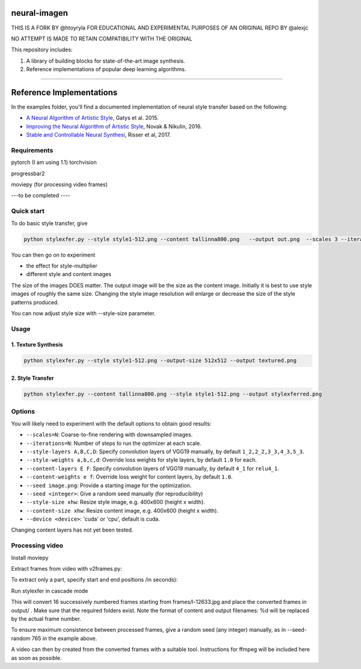neural-imagen
=============

THIS IS A FORK BY @htoyryla
FOR EDUCATIONAL AND EXPERIMENTAL PURPOSES
OF AN ORIGINAL REPO BY @alexjc

NO ATTEMPT IS MADE TO RETAIN COMPATIBILITY WITH THE ORIGINAL

This repository includes:

1. A library of building blocks for state-of-the-art image synthesis.
2. Reference implementations of popular deep learning algorithms.

----

Reference Implementations
=========================

In the examples folder, you'll find a documented implementation of neural style transfer based on the following:

* `A Neural Algorithm of Artistic Style <https://arxiv.org/abs/1508.06576>`_, Gatys et al. 2015.
* `Improving the Neural Algorithm of Artistic Style <https://arxiv.org/abs/1605.04603>`_, Novak & Nikulin, 2016.
* `Stable and Controllable Neural Synthesi <https://arxiv.org/abs/1701.08893>`_, Risser et al, 2017.


Requirements
------------


pytorch (I am using 1.1)
torchvision 

progressbar2

moviepy (for processing video frames)

---to be completed ----


Quick start
-----------

To do basic style transfer, give

.. code:: bash

    python stylexfer.py --style style1-512.png --content tallinna800.png   --output out.png  --scales 3 --iterations 500 --style-multiplier 1e+6

You can then go on to experiment

* the effect for style-multiplier
* different style and content images 

The size of the images DOES matter. The output image will be the size as the content image. Initially it is best to use style images of roughly the same size. Changing the style image resolution will enlarge or decrease the size of the style patterns produced. 

You can now adjust style size with --style-size parameter.

Usage
-----

1. Texture Synthesis
~~~~~~~~~~~~~~~~~~~~

.. code:: bash

    python stylexfer.py --style style1-512.png --output-size 512x512 --output textured.png 



2. Style Transfer
~~~~~~~~~~~~~~~~~

.. code:: bash

    python stylexfer.py --content tallinna800.png --style style1-512.png --output stylexferred.png


Options
-------

You will likely need to experiment with the default options to obtain good results:

* ``--scales=N``: Coarse-to-fine rendering with downsampled images.
* ``--iterations=N``: Number of steps to run the optimizer at each scale.
* ``--style-layers A,B,C,D``: Specify convolution layers of VGG19 manually, by default ``1_2,2_2,3_3,4_3,5_3``.
* ``--style-weights a,b,c,d``: Override loss weights for style layers, by default ``1.0`` for each.
* ``--content-layers E F``: Specify convolution layers of VGG19 manually, by default ``4_1`` for ``relu4_1``.
* ``--content-weights e f``: Override loss weight for content layers, by default ``1.0``.
* ``--seed image.png``: Provide a starting image for the optimization.
* ``--seed <integer>``: Give a random seed manually (for reproducibility)
* ``--style-size xhw``: Resize style image, e.g. 400x600 (height x width).
* ``--content-size xhw``: Resize content image, e.g. 400x600 (height x width).
* ``--device <device>``: 'cuda' or 'cpu', default is cuda.




Changing content layers has not yet been tested.


Processing video
----------------

Install moviepy

Extract frames from video with v2frames.py:

.. code:: bash
    python v2frames.py --video /path/to/your/videofile --output_dir frames/
    
To extract only a part, specify start and end positions /in seconds):

.. code:: bash
    python v2frames.py --video /work3/tools/mmovie/movie.mp4 --start 10 --end 15 --output_dir frames/ 

Run stylexfer in cascade mode

.. code:: bash
    python stylexfer.py --style style1.png  --content frames/l-%d.jpg  --content-size 480x640 --style-size 480x640 --output output/processed-%d.png --scales 3 --iterations 300 --style-multiplier 1e+5 --seed-random 765 --cascade --start 12633 --howmany 16

This will convert 16 successively numbered frames starting from frames/l-12633.jpg and place the converted frames in output/ . Make sure that the required folders exist. Note the format of content and output filenames: %d will be replaced by the actual frame number.

To ensure maximum consistence between processed frames, give a random seed (any integer) manually, as in --seed-random 765 in the example above.

A video can then by created from the converted frames with a suitable tool. Instructions for ffmpeg will be included here as soon as possible.
 


